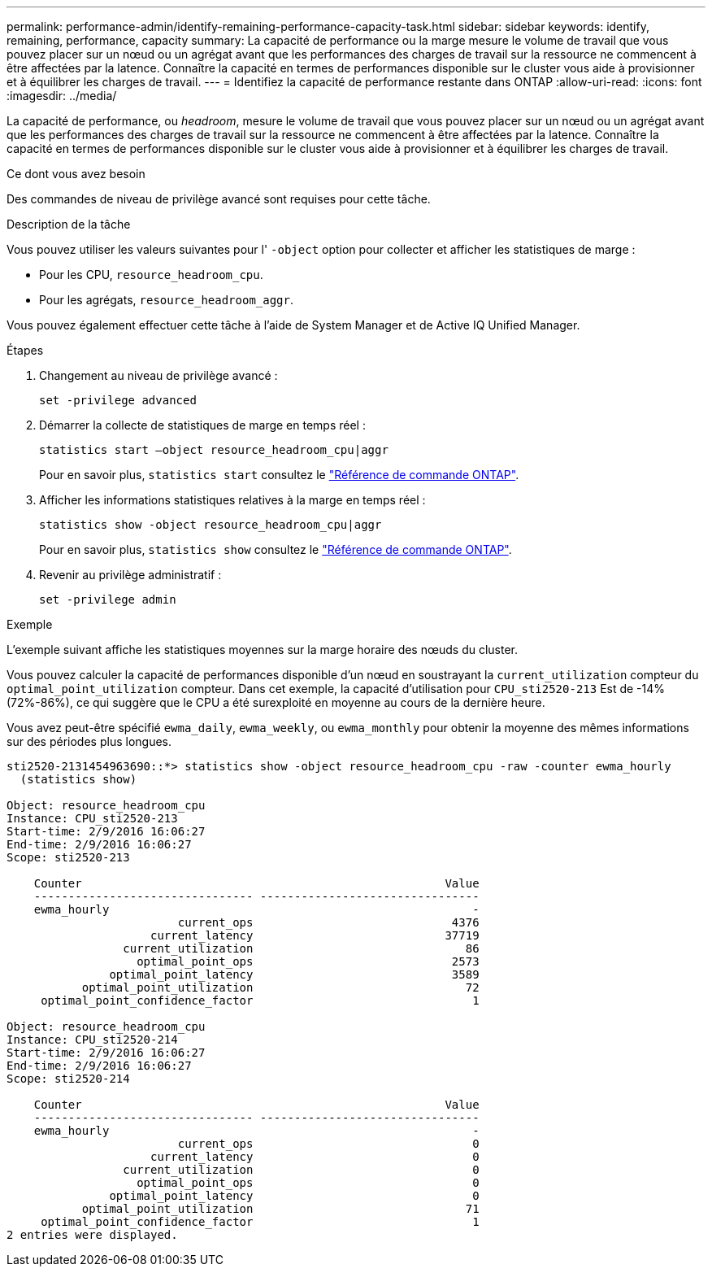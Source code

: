 ---
permalink: performance-admin/identify-remaining-performance-capacity-task.html 
sidebar: sidebar 
keywords: identify, remaining, performance, capacity 
summary: La capacité de performance ou la marge mesure le volume de travail que vous pouvez placer sur un nœud ou un agrégat avant que les performances des charges de travail sur la ressource ne commencent à être affectées par la latence. Connaître la capacité en termes de performances disponible sur le cluster vous aide à provisionner et à équilibrer les charges de travail. 
---
= Identifiez la capacité de performance restante dans ONTAP
:allow-uri-read: 
:icons: font
:imagesdir: ../media/


[role="lead"]
La capacité de performance, ou _headroom_, mesure le volume de travail que vous pouvez placer sur un nœud ou un agrégat avant que les performances des charges de travail sur la ressource ne commencent à être affectées par la latence. Connaître la capacité en termes de performances disponible sur le cluster vous aide à provisionner et à équilibrer les charges de travail.

.Ce dont vous avez besoin
Des commandes de niveau de privilège avancé sont requises pour cette tâche.

.Description de la tâche
Vous pouvez utiliser les valeurs suivantes pour l' `-object` option pour collecter et afficher les statistiques de marge :

* Pour les CPU, `resource_headroom_cpu`.
* Pour les agrégats, `resource_headroom_aggr`.


Vous pouvez également effectuer cette tâche à l'aide de System Manager et de Active IQ Unified Manager.

.Étapes
. Changement au niveau de privilège avancé :
+
`set -privilege advanced`

. Démarrer la collecte de statistiques de marge en temps réel :
+
`statistics start –object resource_headroom_cpu|aggr`

+
Pour en savoir plus, `statistics start` consultez le link:https://docs.netapp.com/us-en/ontap-cli/statistics-start.html["Référence de commande ONTAP"^].

. Afficher les informations statistiques relatives à la marge en temps réel :
+
`statistics show -object resource_headroom_cpu|aggr`

+
Pour en savoir plus, `statistics show` consultez le link:https://docs.netapp.com/us-en/ontap-cli/statistics-show.html["Référence de commande ONTAP"^].

. Revenir au privilège administratif :
+
`set -privilege admin`



.Exemple
L'exemple suivant affiche les statistiques moyennes sur la marge horaire des nœuds du cluster.

Vous pouvez calculer la capacité de performances disponible d'un nœud en soustrayant la `current_utilization` compteur du `optimal_point_utilization` compteur. Dans cet exemple, la capacité d'utilisation pour `CPU_sti2520-213` Est de -14% (72%-86%), ce qui suggère que le CPU a été surexploité en moyenne au cours de la dernière heure.

Vous avez peut-être spécifié `ewma_daily`, `ewma_weekly`, ou `ewma_monthly` pour obtenir la moyenne des mêmes informations sur des périodes plus longues.

[listing]
----
sti2520-2131454963690::*> statistics show -object resource_headroom_cpu -raw -counter ewma_hourly
  (statistics show)

Object: resource_headroom_cpu
Instance: CPU_sti2520-213
Start-time: 2/9/2016 16:06:27
End-time: 2/9/2016 16:06:27
Scope: sti2520-213

    Counter                                                     Value
    -------------------------------- --------------------------------
    ewma_hourly                                                     -
                         current_ops                             4376
                     current_latency                            37719
                 current_utilization                               86
                   optimal_point_ops                             2573
               optimal_point_latency                             3589
           optimal_point_utilization                               72
     optimal_point_confidence_factor                                1

Object: resource_headroom_cpu
Instance: CPU_sti2520-214
Start-time: 2/9/2016 16:06:27
End-time: 2/9/2016 16:06:27
Scope: sti2520-214

    Counter                                                     Value
    -------------------------------- --------------------------------
    ewma_hourly                                                     -
                         current_ops                                0
                     current_latency                                0
                 current_utilization                                0
                   optimal_point_ops                                0
               optimal_point_latency                                0
           optimal_point_utilization                               71
     optimal_point_confidence_factor                                1
2 entries were displayed.
----